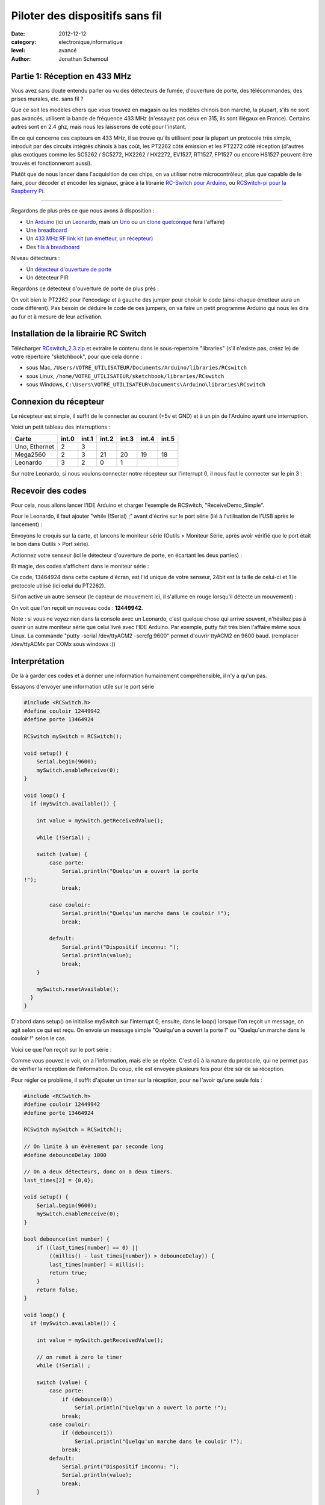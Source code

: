 Piloter des dispositifs sans fil
::::::::::::::::::::::::::::::::

:date: 2012-12-12
:category: electronique,informatique
:level: avancé
:author: Jonathan Schemoul

.. image:: leonardo_montage.jpg
   :alt: Montage avec la Leonardo


Partie 1: Réception en 433 MHz
==============================

Vous avez sans doute entendu parler ou vu des détecteurs de fumée, d'ouverture
de porte, des télécommandes, des prises murales, etc. sans fil ?

Que ce soit les modèles chers que vous trouvez en magasin ou les modèles
chinois bon marché, la plupart, s'ils ne sont pas avancés, utilisent la bande
de fréquence 433 MHz (n'essayez pas ceux en 315, ils sont illégaux en France).
Certains autres sont en 2.4 ghz, mais nous les laisserons de coté pour
l'instant.

En ce qui concerne ces capteurs en 433 MHz, il se trouve qu'ils utilisent pour
la plupart un protocole très simple, introduit par des circuits intégrés
chinois à bas coût, les PT2262 côté émission et les PT2272 côté réception
(d'autres plus exotiques comme les SC5262 / SC5272, HX2262 / HX2272, EV1527,
RT1527, FP1527 ou encore HS1527 peuvent être trouvés et fonctionneront aussi).

Plutôt que de nous lancer dans l'acquisition de ces chips, on va utiliser notre
microcontrôleur, plus que capable de le faire, pour décoder et encoder les
signaux, grâce à la librairie `RC-Switch pour Arduino <http://code.google.com/p/rc-switch/>`_,
ou `RCSwitch-pi pour la Raspberry Pi <https://github.com/r10r/rcswitch-pi>`_.

----

Regardons de plus près ce que nous avons à disposition :

- Un `Arduino <http://hackspark.fr/fr/plateformes-de-developpement/arduino.html>`_ (ici un `Leonardo <http://hackspark.fr/fr/arduino-leonardo.html>`_, mais un `Uno <http://hackspark.fr/fr/arduino-uno.html>`_ ou `un <http://hackspark.fr/fr/freeduino-usb-complete-kit.html>`_ `clone <http://hackspark.fr/fr/platine-seeeduino-v3-0-atmega-328p-carte-100-arduino-compatible-1.html>`_
  `quelconque <http://hackspark.fr/fr/platine-seeeduino-v3-0-atmega-328p-carte-100-arduino-compatible.html>`_ fera l'affaire)
- Une `breadboard <http://hackspark.fr/fr/breadboard-taille-standard-platine-de-prototypage-sans-soudure-blanc-mat-16-5-5-5-cm.html>`_
- Un `433 MHz RF link kit (un émetteur, un récepteur) <http://hackspark.fr/fr/433mhz-rf-link-kit.html>`_
- Des `fils à breadboard <http://hackspark.fr/fr/fils-a-breadboard-renforces-male-75-pieces.html>`_

.. image:: composants1.jpg
   :alt: Montage détaillé


Niveau détecteurs :

- Un `détecteur d'ouverture de porte <http://hackspark.fr/fr/433mhz-wireless-door-sensor-door-switch.html>`_
- Un détecteur PIR

.. image:: pir.jpg
   :alt: Détecteur PIR
   :scale: 25

.. image:: doorswitch.jpg
   :alt: Détecteur d'ouverture de porte
   :scale: 25

Regardons ce détecteur d'ouverture de porte de plus près :

.. image:: doorswitch-grosplan.jpg
   :alt: Gros plan sur le détecteur d'ouverture de porte
   :scale: 25


On voit bien le PT2262 pour l'encodage et à gauche des jumper pour choisir le
code (ainsi chaque émetteur aura un code différent). Pas besoin de déduire le
code de ces jumpers, on va faire un petit programme Arduino qui nous les dira
au fur et à mesure de leur activation.


Installation de la librairie RC Switch
======================================

Télécharger `RCswitch_2.3.zip <https://code.google.com/p/rc-switch/downloads/detail?name=RCswitch_2.3.zip&can=2&q=>`_
et extraire le contenu dans le sous-repertoire "libraries"
(s'il n'existe pas, créez le) de votre répertoire "sketchbook", pour que cela donne :

- sous Mac, ``/Users/VOTRE_UTILISATEUR/Documents/Arduino/libraries/RCswitch``
- sous Linux, ``/home/VOTRE_UTILISATEUR/sketchbook/libraries/RCswitch``
- sous Windows, ``C:\Users\VOTRE_UTILISATEUR\Documents\Arduino\libraries\RCswitch``


Connexion du récepteur
======================

Le récepteur est simple, il suffit de le connecter au courant (+5v et GND) et à
un pin de l'Arduino ayant une interruption.

.. image:: recepteur.jpg
   :alt: Recepteur
   :scale: 25

Voici un petit tableau des interruptions :

+---------------+-------+-------+-------+-------+-------+-------+
| Carte         | int.0 | int.1 | int.2 | int.3 | int.4 | int.5 |
+===============+=======+=======+=======+=======+=======+=======+
| Uno, Ethernet | 2     | 3     |       |       |       |       |
+---------------+-------+-------+-------+-------+-------+-------+
| Mega2560      | 2     | 3     | 21    | 20    | 19    | 18    |
+---------------+-------+-------+-------+-------+-------+-------+
| Leonardo      | 3     | 2     | 0     | 1     |       |       |
+---------------+-------+-------+-------+-------+-------+-------+

Sur notre Leonardo, si nous voulons connecter notre récepteur sur l'interrupt
0, il nous faut le connecter sur le pin 3 :

.. image:: leonardo_montage.jpg
   :alt: Montage



Recevoir des codes
==================

Pour cela, nous allons lancer l'IDE Arduino et charger l'exemple de RCSwitch,
"ReceiveDemo_Simple".

Pour le Leonardo, il faut ajouter "while (!Serial) ;" avant d'écrire sur le
port série (lié à l'utilisation de l'USB après le lancement) :

.. image:: sketch_demo.png
   :alt: Le code dans Arduino IDE
   :scale: 50

Envoyons le croquis sur la carte, et lancons le moniteur série (Outils >
Moniteur Série, après avoir vérifié que le port était le bon dans Outils > Port
série).

Actionnez votre senseur (ici le détecteur d'ouverture de porte, en écartant les
deux parties) :

.. image:: montage.jpg
   :alt: Montage

Et magie, des codes s'affichent dans le moniteur série :

.. image:: serial_print.png
   :alt: Retours dans le port série

Ce code, 13464924 dans cette capture d'écran, est l'id unique de votre senseur,
24bit est la taille de celui-ci et 1 le protocole utilisé (ici celui du
PT2262).

Si l'on active un autre senseur (le capteur de mouvement ici, il s'allume en
rouge lorsqu'il détecte un mouvement) :


.. image:: capteur_move.jpg
   :alt: Détéction de moouvement
   :scale: 25

.. image:: deux_codes.jpg
   :alt: Deux codes

On voit que l'on reçoit un nouveau code : **12449942**.

Note : si vous ne voyez rien dans la console avec un Leonardo, c'est quelque
chose qui arrive souvent, n'hésitez pas à ouvrir un autre moniteur série que
celui livré avec l'IDE Arduino. Par exemple, putty fait très bien l'affaire
même sous Linux. La commande "putty -serial /dev/ttyACM2 -sercfg 9600" permet
d'ouvrir ttyACM2 en 9600 baud. (remplacer /dev/ttyACMx par COMx sous windows
:))


Interprétation
==============

De là à garder ces codes et à donner une information humainement
compréhensible, il n'y a qu'un pas.

Essayons d'envoyer une information utile sur le port série

.. code-block:: c

    #include <RCSwitch.h>
    #define couloir 12449942
    #define porte 13464924

    RCSwitch mySwitch = RCSwitch();

    void setup() {
        Serial.begin(9600);
        mySwitch.enableReceive(0);
    }

    void loop() {
      if (mySwitch.available()) {

        int value = mySwitch.getReceivedValue();

        while (!Serial) ;

        switch (value) {
            case porte:
                Serial.println("Quelqu'un a ouvert la porte
    !");
                break;

            case couloir:
                Serial.println("Quelqu'un marche dans le couloir !");
                break;

            default:
                Serial.print("Dispositif inconnu: ");
                Serial.println(value);
                break;
        }

        mySwitch.resetAvailable();
      }
    }


D'abord dans setup() on initialise mySwitch sur l'interrupt 0, ensuite, dans le
loop() lorsque l'on reçoit un message, on agit selon ce qui est reçu. On envoie
un message simple "Quelqu'un a ouvert la porte !" ou "Quelqu'un marche dans le
couloir !" selon le cas.

Voici ce que l'on reçoit sur le port série :

.. image:: Capture-du-2012-12-17-140454.jpg
   :alt: Capture du port série
   :scale: 50

Comme vous pouvez le voir, on a l'information, mais elle se répète. C'est dû à
la nature du protocole, qui ne permet pas de vérifier la réception de
l'information. Du coup, elle est envoyée plusieurs fois pour être sûr de sa
réception.

Pour régler ce problème, il suffit d'ajouter un timer sur la réception, pour ne
l'avoir qu'une seule fois :

.. code-block:: c

    #include <RCSwitch.h>
    #define couloir 12449942
    #define porte 13464924

    RCSwitch mySwitch = RCSwitch();

    // On limite à un évènement par seconde long
    #define debounceDelay 1000

    // On a deux détecteurs, donc on a deux timers.
    last_times[2] = {0,0};

    void setup() {
        Serial.begin(9600);
        mySwitch.enableReceive(0);
    }

    bool debounce(int number) {
        if ((last_times[number] == 0) ||
            ((millis() - last_times[number]) > debounceDelay)) {
            last_times[number] = millis();
            return true;
        }
        return false;
    }

    void loop() {
      if (mySwitch.available()) {

        int value = mySwitch.getReceivedValue();

        // on remet à zero le timer
        while (!Serial) ;

        switch (value) {
            case porte:
                if (debounce(0))
                    Serial.println("Quelqu'un a ouvert la porte !");
                break;
            case couloir:
                if (debounce(1))
                    Serial.println("Quelqu'un marche dans le couloir !");
                break;
            default:
                Serial.print("Dispositif inconnu: ");
                Serial.println(value);
                break;
        }

        mySwitch.resetAvailable();
      }
    }

Notre fonction debounce permet, pour un détecteur donné (de 0 à 1 ici), de dire
si c'est un nouvel événement ou pas. Voici ce que cela donne si j'ouvre la
porte, marche jusqu'à une autre porte puis ouvre cette autre porte inconnue :

.. image:: Capture-du-2012-12-17-142121.jpg
   :alt: Capture du port série
   :scale: 50

Comme vous pouvez le voir, nous n'avons pas de timer sur l'émetteur inconnu
mais on en a un sur ceux qui sont connus.

La suite ?
==========

Dans la deuxième partie nous verrons comment envoyer des signaux à une prise en
433 MHz, et envoyer et recevoir des signaux entre Arduino selon le même
principe.

